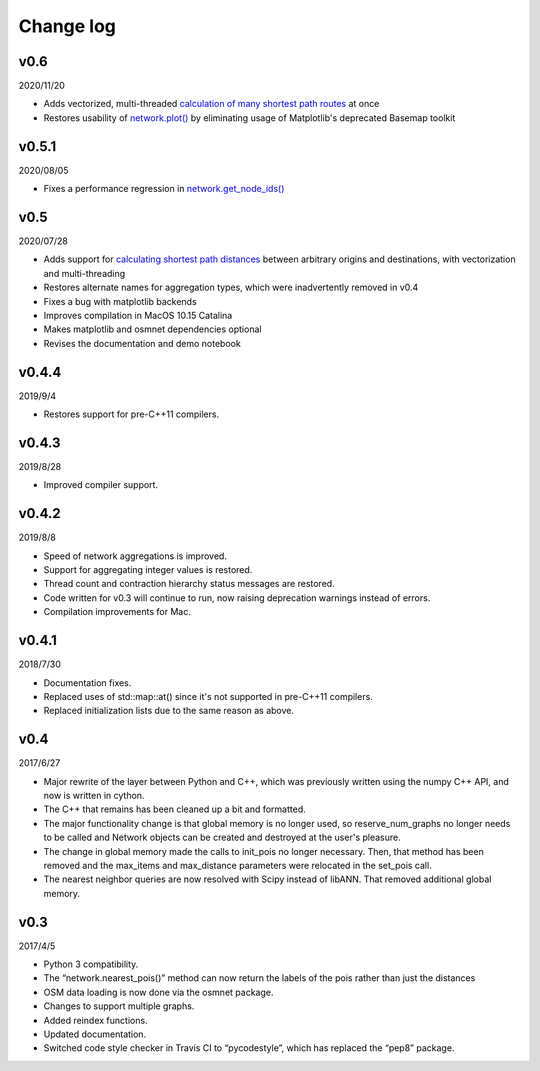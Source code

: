 Change log
==========

v0.6
----

2020/11/20

* Adds vectorized, multi-threaded `calculation of many shortest path routes <network.html#pandana.network.Network.shortest_paths>`_ at once
* Restores usability of `network.plot() <network.html#pandana.network.Network.plot>`_ by eliminating usage of Matplotlib's deprecated Basemap toolkit

v0.5.1
------

2020/08/05

* Fixes a performance regression in `network.get_node_ids() <network.html#pandana.network.Network.get_node_ids>`_

v0.5
----

2020/07/28

* Adds support for `calculating shortest path distances <network.html#pandana.network.Network.shortest_path_lengths>`_ between arbitrary origins and destinations, with vectorization and multi-threading
* Restores alternate names for aggregation types, which were inadvertently removed in v0.4
* Fixes a bug with matplotlib backends
* Improves compilation in MacOS 10.15 Catalina
* Makes matplotlib and osmnet dependencies optional
* Revises the documentation and demo notebook

v0.4.4
------

2019/9/4

* Restores support for pre-C++11 compilers.

v0.4.3
------

2019/8/28

* Improved compiler support.

v0.4.2
------

2019/8/8

* Speed of network aggregations is improved.
* Support for aggregating integer values is restored.
* Thread count and contraction hierarchy status messages are restored.
* Code written for v0.3 will continue to run, now raising deprecation warnings instead of errors.
* Compilation improvements for Mac.

v0.4.1
------

2018/7/30

* Documentation fixes.
* Replaced uses of std::map::at() since it's not supported in pre-C++11 compilers.
* Replaced initialization lists due to the same reason as above.

v0.4
----

2017/6/27

* Major rewrite of the layer between Python and C++, which was previously written using the numpy C++ API, and now is written in cython.
* The C++ that remains has been cleaned up a bit and formatted.
* The major functionality change is that global memory is no longer used, so reserve_num_graphs no longer needs to be called and Network objects can be created and destroyed at the user's pleasure.
* The change in global memory made the calls to init_pois no longer necessary. Then, that method has been removed and the max_items and max_distance parameters were relocated in the set_pois call.
* The nearest neighbor queries are now resolved with Scipy instead of libANN. That removed additional global memory.

v0.3
----

2017/4/5

* Python 3 compatibility.
* The “network.nearest_pois()” method can now return the labels of the pois rather than just the distances
* OSM data loading is now done via the osmnet package.
* Changes to support multiple graphs.
* Added reindex functions.
* Updated documentation.
* Switched code style checker in Travis CI to “pycodestyle”, which has replaced the “pep8” package.
